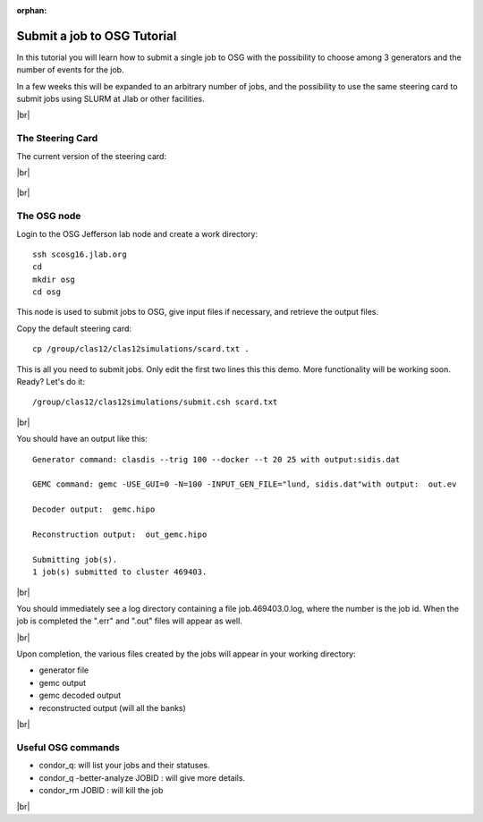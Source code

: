 :orphan:


.. |br| raw:: html

   <br>

============================
Submit a job to OSG Tutorial
============================

In this tutorial you will learn how to submit a single job to OSG with the possibility to choose among 3 generators and the number of events for the job.

In a few weeks this will be expanded to an arbitrary number of jobs, and the possibility to use the same steering card to submit jobs using SLURM at Jlab or other facilities.




|br|

The Steering Card
^^^^^^^^^^^^^^^^^

The current version of the steering card:

|br|

.. figure:: sc.png
	:width: 80%
	:align: center


|br|

The OSG node
^^^^^^^^^^^^

Login to the OSG Jefferson lab node and create a work directory::

 ssh scosg16.jlab.org
 cd
 mkdir osg
 cd osg


This node is used to submit jobs to OSG, give input files if necessary, and retrieve the output files.

Copy the default steering card::

 cp /group/clas12/clas12simulations/scard.txt .

This is all you need to submit jobs. Only edit the first two lines this this demo. More functionality will be working soon.
Ready? Let's do it::

 /group/clas12/clas12simulations/submit.csh scard.txt

|br|

You should have an output like this::

 Generator command: clasdis --trig 100 --docker --t 20 25 with output:sidis.dat

 GEMC command: gemc -USE_GUI=0 -N=100 -INPUT_GEN_FILE="lund, sidis.dat"with output:  out.ev

 Decoder output:  gemc.hipo

 Reconstruction output:  out_gemc.hipo

 Submitting job(s).
 1 job(s) submitted to cluster 469403.

|br|

You should immediately see a log directory containing a file job.469403.0.log, where the number is the job id.
When the job is completed the ".err" and ".out" files will appear as well.

|br|

Upon completion, the various files created by the jobs will appear in your working directory:

- generator file
- gemc output
- gemc decoded output
- reconstructed output (will all the banks)


|br|


Useful OSG commands
^^^^^^^^^^^^^^^^^^^^


- condor_q: will list your jobs and their statuses.
- condor_q -better-analyze JOBID : will give more details.
- condor_rm JOBID : will kill the job





|br|









